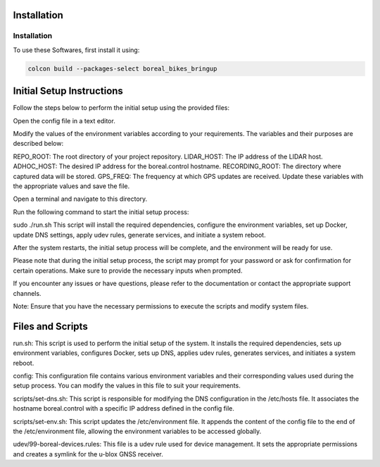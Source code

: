 Installation
=====

.. _installation:

Installation
------------

To use these Softwares, first install it using:

.. code-block:: console

   colcon build --packages-select boreal_bikes_bringup

.. autoexception:: lumache.InvalidKindError


Initial Setup Instructions
==========================

Follow the steps below to perform the initial setup using the provided files:

Open the config file in a text editor.

Modify the values of the environment variables according to your requirements. The variables and their purposes are described below:

REPO_ROOT: The root directory of your project repository.
LIDAR_HOST: The IP address of the LIDAR host.
ADHOC_HOST: The desired IP address for the boreal.control hostname.
RECORDING_ROOT: The directory where captured data will be stored.
GPS_FREQ: The frequency at which GPS updates are received.
Update these variables with the appropriate values and save the file.

Open a terminal and navigate to this directory.

Run the following command to start the initial setup process:

sudo ./run.sh
This script will install the required dependencies, configure the environment variables, set up Docker, update DNS settings, apply udev rules, generate services, and initiate a system reboot.

After the system restarts, the initial setup process will be complete, and the environment will be ready for use.

Please note that during the initial setup process, the script may prompt for your password or ask for confirmation for certain operations. Make sure to provide the necessary inputs when prompted.

If you encounter any issues or have questions, please refer to the documentation or contact the appropriate support channels.

Note: Ensure that you have the necessary permissions to execute the scripts and modify system files.



Files and Scripts
=================
run.sh: This script is used to perform the initial setup of the system. It installs the required dependencies, sets up environment variables, configures Docker, sets up DNS, applies udev rules, generates services, and initiates a system reboot.

config: This configuration file contains various environment variables and their corresponding values used during the setup process. You can modify the values in this file to suit your requirements.

scripts/set-dns.sh: This script is responsible for modifying the DNS configuration in the /etc/hosts file. It associates the hostname boreal.control with a specific IP address defined in the config file.

scripts/set-env.sh: This script updates the /etc/environment file. It appends the content of the config file to the end of the /etc/environment file, allowing the environment variables to be accessed globally.

udev/99-boreal-devices.rules: This file is a udev rule used for device management. It sets the appropriate permissions and creates a symlink for the u-blox GNSS receiver.
